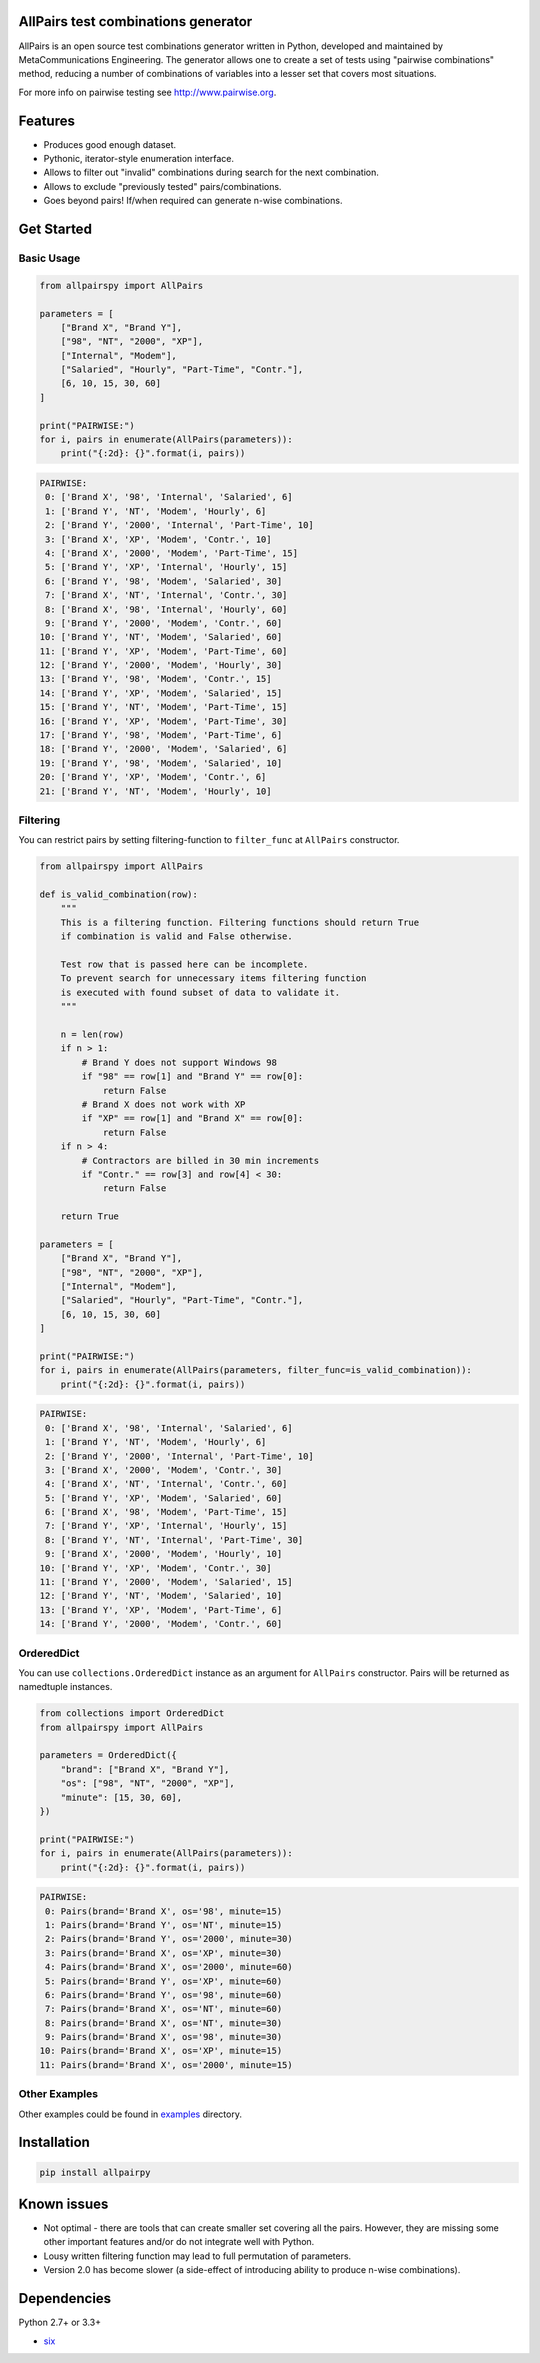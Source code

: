 .. image:: https://badge.fury.io/py/allpairspy.svg
    :target: https://badge.fury.io/py/allpairspy

.. image:: https://img.shields.io/pypi/pyversions/allpairspy.svg
   :target: https://pypi.python.org/pypi/allpairspy

.. image:: https://img.shields.io/travis/thombashi/allpairspy/master.svg?label=Linux
    :target: https://travis-ci.org/thombashi/allpairspy

.. image:: https://img.shields.io/appveyor/ci/thombashi/allpairspy/master.svg?label=Windows
    :target: https://ci.appveyor.com/project/thombashi/allpairspy

.. image:: https://coveralls.io/repos/github/thombashi/allpairspy/badge.svg?branch=master
    :target: https://coveralls.io/github/thombashi/allpairspy?branch=master


AllPairs test combinations generator 
------------------------------------------------

AllPairs is an open source test combinations generator written in 
Python, developed and maintained by MetaCommunications Engineering.
The generator allows one to create a set of tests using "pairwise 
combinations" method, reducing a number of combinations of variables
into a lesser set that covers most situations.

For more info on pairwise testing see http://www.pairwise.org.


Features
--------

* Produces good enough dataset.

* Pythonic, iterator-style enumeration interface.

* Allows to filter out "invalid" combinations during search for the next combination.

* Allows to exclude "previously tested" pairs/combinations.

* Goes beyond pairs! If/when required can generate n-wise combinations.


Get Started
---------------

Basic Usage
==================
.. code:: python
    
    from allpairspy import AllPairs

    parameters = [
        ["Brand X", "Brand Y"],
        ["98", "NT", "2000", "XP"],
        ["Internal", "Modem"],
        ["Salaried", "Hourly", "Part-Time", "Contr."],
        [6, 10, 15, 30, 60]
    ]

    print("PAIRWISE:")
    for i, pairs in enumerate(AllPairs(parameters)):
        print("{:2d}: {}".format(i, pairs))

.. code:: 

    PAIRWISE:
     0: ['Brand X', '98', 'Internal', 'Salaried', 6]
     1: ['Brand Y', 'NT', 'Modem', 'Hourly', 6]
     2: ['Brand Y', '2000', 'Internal', 'Part-Time', 10]
     3: ['Brand X', 'XP', 'Modem', 'Contr.', 10]
     4: ['Brand X', '2000', 'Modem', 'Part-Time', 15]
     5: ['Brand Y', 'XP', 'Internal', 'Hourly', 15]
     6: ['Brand Y', '98', 'Modem', 'Salaried', 30]
     7: ['Brand X', 'NT', 'Internal', 'Contr.', 30]
     8: ['Brand X', '98', 'Internal', 'Hourly', 60]
     9: ['Brand Y', '2000', 'Modem', 'Contr.', 60]
    10: ['Brand Y', 'NT', 'Modem', 'Salaried', 60]
    11: ['Brand Y', 'XP', 'Modem', 'Part-Time', 60]
    12: ['Brand Y', '2000', 'Modem', 'Hourly', 30]
    13: ['Brand Y', '98', 'Modem', 'Contr.', 15]
    14: ['Brand Y', 'XP', 'Modem', 'Salaried', 15]
    15: ['Brand Y', 'NT', 'Modem', 'Part-Time', 15]
    16: ['Brand Y', 'XP', 'Modem', 'Part-Time', 30]
    17: ['Brand Y', '98', 'Modem', 'Part-Time', 6]
    18: ['Brand Y', '2000', 'Modem', 'Salaried', 6]
    19: ['Brand Y', '98', 'Modem', 'Salaried', 10]
    20: ['Brand Y', 'XP', 'Modem', 'Contr.', 6]
    21: ['Brand Y', 'NT', 'Modem', 'Hourly', 10]

Filtering
==================
You can restrict pairs by setting filtering-function to ``filter_func`` at
``AllPairs`` constructor.

.. code:: python

    from allpairspy import AllPairs

    def is_valid_combination(row):
        """
        This is a filtering function. Filtering functions should return True
        if combination is valid and False otherwise.

        Test row that is passed here can be incomplete.
        To prevent search for unnecessary items filtering function
        is executed with found subset of data to validate it.
        """

        n = len(row)
        if n > 1:
            # Brand Y does not support Windows 98
            if "98" == row[1] and "Brand Y" == row[0]:
                return False
            # Brand X does not work with XP
            if "XP" == row[1] and "Brand X" == row[0]:
                return False
        if n > 4:
            # Contractors are billed in 30 min increments
            if "Contr." == row[3] and row[4] < 30:
                return False

        return True

    parameters = [
        ["Brand X", "Brand Y"],
        ["98", "NT", "2000", "XP"],
        ["Internal", "Modem"],
        ["Salaried", "Hourly", "Part-Time", "Contr."],
        [6, 10, 15, 30, 60]
    ]

    print("PAIRWISE:")
    for i, pairs in enumerate(AllPairs(parameters, filter_func=is_valid_combination)):
        print("{:2d}: {}".format(i, pairs))

.. code:: 

    PAIRWISE:
     0: ['Brand X', '98', 'Internal', 'Salaried', 6]
     1: ['Brand Y', 'NT', 'Modem', 'Hourly', 6]
     2: ['Brand Y', '2000', 'Internal', 'Part-Time', 10]
     3: ['Brand X', '2000', 'Modem', 'Contr.', 30]
     4: ['Brand X', 'NT', 'Internal', 'Contr.', 60]
     5: ['Brand Y', 'XP', 'Modem', 'Salaried', 60]
     6: ['Brand X', '98', 'Modem', 'Part-Time', 15]
     7: ['Brand Y', 'XP', 'Internal', 'Hourly', 15]
     8: ['Brand Y', 'NT', 'Internal', 'Part-Time', 30]
     9: ['Brand X', '2000', 'Modem', 'Hourly', 10]
    10: ['Brand Y', 'XP', 'Modem', 'Contr.', 30]
    11: ['Brand Y', '2000', 'Modem', 'Salaried', 15]
    12: ['Brand Y', 'NT', 'Modem', 'Salaried', 10]
    13: ['Brand Y', 'XP', 'Modem', 'Part-Time', 6]
    14: ['Brand Y', '2000', 'Modem', 'Contr.', 60]

OrderedDict
==================
You can use ``collections.OrderedDict`` instance as an argument for ``AllPairs`` constructor.
Pairs will be returned as namedtuple instances.

.. code:: python

    from collections import OrderedDict
    from allpairspy import AllPairs

    parameters = OrderedDict({
        "brand": ["Brand X", "Brand Y"],
        "os": ["98", "NT", "2000", "XP"],
        "minute": [15, 30, 60],
    })

    print("PAIRWISE:")
    for i, pairs in enumerate(AllPairs(parameters)):
        print("{:2d}: {}".format(i, pairs))

.. code:: 

    PAIRWISE:
     0: Pairs(brand='Brand X', os='98', minute=15)
     1: Pairs(brand='Brand Y', os='NT', minute=15)
     2: Pairs(brand='Brand Y', os='2000', minute=30)
     3: Pairs(brand='Brand X', os='XP', minute=30)
     4: Pairs(brand='Brand X', os='2000', minute=60)
     5: Pairs(brand='Brand Y', os='XP', minute=60)
     6: Pairs(brand='Brand Y', os='98', minute=60)
     7: Pairs(brand='Brand X', os='NT', minute=60)
     8: Pairs(brand='Brand X', os='NT', minute=30)
     9: Pairs(brand='Brand X', os='98', minute=30)
    10: Pairs(brand='Brand X', os='XP', minute=15)
    11: Pairs(brand='Brand X', os='2000', minute=15)


Other Examples
=================
Other examples could be found in `examples <https://github.com/thombashi/allpairspy/tree/master/examples>`__ directory.


Installation
------------

.. code::

    pip install allpairpy


Known issues
------------

* Not optimal - there are tools that can create smaller set covering
  all the pairs. However, they are missing some other important 
  features and/or do not integrate well with Python.

* Lousy written filtering function may lead to full permutation of parameters.

* Version 2.0 has become slower (a side-effect of introducing ability to produce n-wise combinations).

Dependencies
------------

Python 2.7+ or 3.3+

- `six <https://pypi.python.org/pypi/six/>`__
